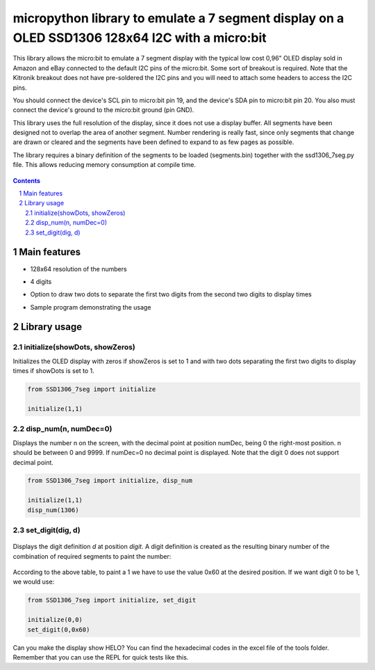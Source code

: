 micropython library to emulate a 7 segment display on a OLED SSD1306 128x64 I2C with a micro:bit
################################################################################################

This library allows the micro:bit to emulate a 7 segment display with the typical low cost 0,96" OLED display sold in Amazon and eBay connected to the default I2C pins of the micro:bit. Some sort of breakout is required. Note that the Kitronik breakout does not have pre-soldered the I2C pins and you will need to attach some headers to access the I2C pins.

You should connect the device's SCL pin to micro:bit pin 19, and the device's SDA pin to micro:bit pin 20. You also must connect the device's ground to the micro:bit ground (pin GND). 

This library uses the full resolution of the display, since it does not use a display buffer. All segments have been designed not to overlap the area of another segment. Number rendering is really fast, since only segments that change are drawn or cleared and the segments have been defined to expand to as few pages as possible. 

The library requires a binary definition of the segments to be loaded (segments.bin) together with the ssd1306_7seg.py file. This allows reducing memory consumption at compile time.


   .. image:: 7segments.png
      :width: 100%
      :align: center


.. contents::

.. section-numbering::


Main features
=============

* 128x64 resolution of the numbers
* 4 digits 
* Option to draw two dots to separate the first two digits from the second two digits to display times
* Sample program demonstrating the usage



   .. image:: microbit_timer.jpg
      :width: 100%
      :align: center

Library usage
=============


initialize(showDots, showZeros)
+++++++++++++++++++++++++++++++


Initializes the OLED display with zeros if showZeros is set to 1 and with two dots separating the first two digits to display times if showDots is set to 1. 

.. code-block:: python

   from SSD1306_7seg import initialize 
   
   initialize(1,1)


disp_num(n, numDec=0)
+++++++++++++++++++++


Displays the number n on the screen, with the decimal point at position numDec, being 0 the right-most position. n should be between 0 and 9999. If numDec=0 no decimal point is displayed. Note that the digit 0 does not support decimal point.

.. code-block:: python

   from SSD1306_7seg import initialize, disp_num 
   
   initialize(1,1)
   disp_num(1306)


set_digit(dig, d)
+++++++++++++++++


   .. image:: 7-segment.png
      :width: 100%
      :align: center

Displays the digit definition *d* at position *digit*. A digit definition is created as the resulting binary number of the combination of required segments to paint the number:


   .. image:: bit_table.png
      :width: 100%
      :align: center


According to the above table, to paint a 1 we have to use the value 0x60 at the desired position. If we want digit 0 to be 1, we would use:


.. code-block:: python

   from SSD1306_7seg import initialize, set_digit 
   
   initialize(0,0)
   set_digit(0,0x60)

Can you make the display show HELO? You can find the hexadecimal codes in the excel file of the tools folder. Remember that you can use the REPL for quick tests like this.
